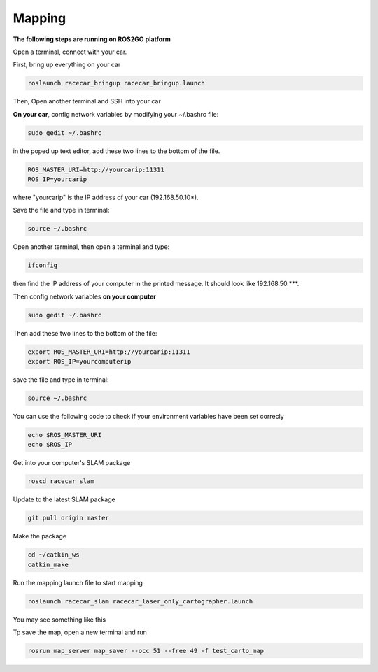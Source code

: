 Mapping
========

**The following steps are running on ROS2GO platform**

Open a terminal, connect with your car.

First, bring up everything on your car

.. code:: bash

    roslaunch racecar_bringup racecar_bringup.launch

Then, Open another terminal and SSH into your car

**On your car**, config network variables by modifying your ~/.bashrc file:

.. code:: bash

    sudo gedit ~/.bashrc

in the poped up text editor, add these two lines to the bottom of the file.

.. code:: bash

    ROS_MASTER_URI=http://yourcarip:11311
    ROS_IP=yourcarip

where "yourcarip" is the IP address of your car (192.168.50.10*). 

Save the file and type in terminal:

.. code:: bash

    source ~/.bashrc

Open another terminal, then open a terminal and type:

.. code:: bash

    ifconfig

then find the IP address of your computer in the printed message. It should look like 192.168.50.***.

Then config network variables **on your computer**

.. code:: bash

    sudo gedit ~/.bashrc

Then add these two lines to the bottom of the file:

.. code:: bash

    export ROS_MASTER_URI=http://yourcarip:11311
    export ROS_IP=yourcomputerip

save the file and type in terminal:

.. code:: bash

    source ~/.bashrc

You can use the following code to check if your environment variables have been set correcly

.. code:: bash

    echo $ROS_MASTER_URI
    echo $ROS_IP

Get into your computer's SLAM package

.. code:: bash

    roscd racecar_slam

Update to the latest SLAM package

.. code:: bash

    git pull origin master

Make the package

.. code:: bash
    
    cd ~/catkin_ws
    catkin_make

Run the mapping launch file to start mapping

.. code:: bash

    roslaunch racecar_slam racecar_laser_only_cartographer.launch

You may see something like this

.. image:: pics/slam.png
   :width: 1200

Tp save the map, open a new terminal and run

.. code:: bash

    rosrun map_server map_saver --occ 51 --free 49 -f test_carto_map